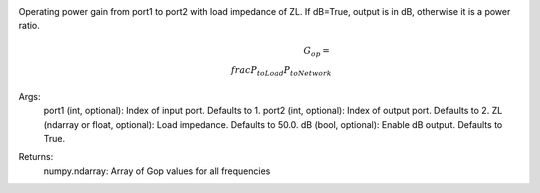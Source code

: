 Operating power gain from port1 to port2 with load impedance of ZL. If dB=True, output is in dB, otherwise it is a power ratio.
    .. math:: G_{op}=\\frac{P_{toLoad}}{P_{toNetwork}}
Args:
    port1 (int, optional): Index of input port. Defaults to 1.
    port2 (int, optional): Index of output port. Defaults to 2.
    ZL (ndarray or float, optional): Load impedance. Defaults to 50.0.
    dB (bool, optional): Enable dB output. Defaults to True.
Returns:
    numpy.ndarray: Array of Gop values for all frequencies
